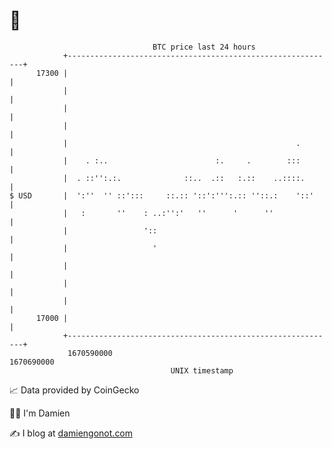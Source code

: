 * 👋

#+begin_example
                                   BTC price last 24 hours                    
               +------------------------------------------------------------+ 
         17300 |                                                            | 
               |                                                            | 
               |                                                            | 
               |                                                            | 
               |                                                   .        | 
               |    . :..                        :.     .        :::        | 
               |  . ::'':.:.              ::..  .::   :.::    ..::::.       | 
   $ USD       |  ':''  '' ::':::     ::.:: '::':''':.:: ''::.:    '::'     | 
               |   :       ''    : ..:'':'   ''      '      ''              | 
               |                 '::                                        | 
               |                   '                                        | 
               |                                                            | 
               |                                                            | 
               |                                                            | 
         17000 |                                                            | 
               +------------------------------------------------------------+ 
                1670590000                                        1670690000  
                                       UNIX timestamp                         
#+end_example
📈 Data provided by CoinGecko

🧑‍💻 I'm Damien

✍️ I blog at [[https://www.damiengonot.com][damiengonot.com]]
